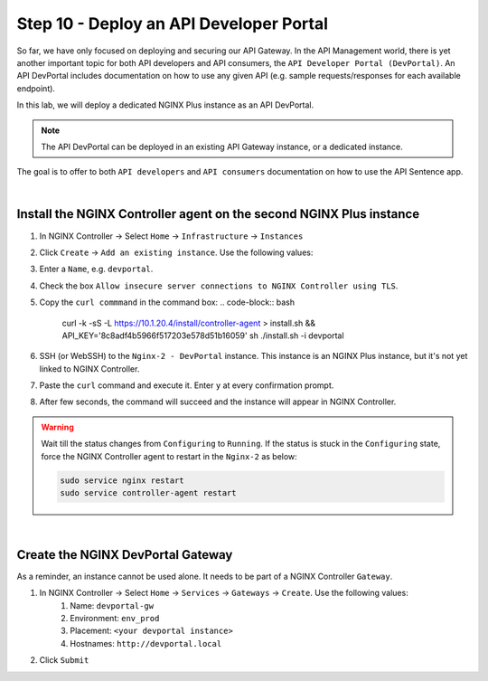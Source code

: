Step 10 - Deploy an API Developer Portal
########################################

So far, we have only focused on deploying and securing our API Gateway. In the API Management world, there is yet another important topic for both API developers and API consumers, the ``API Developer Portal (DevPortal)``.
An API DevPortal includes documentation on how to use any given API (e.g. sample requests/responses for each available endpoint).

In this lab, we will deploy a dedicated NGINX Plus instance as an API DevPortal.

.. note:: The API DevPortal can be deployed in an existing API Gateway instance, or a dedicated instance.

The goal is to offer to both ``API developers`` and ``API consumers`` documentation on how to use the API Sentence app.

|

Install the NGINX Controller agent on the second NGINX Plus instance
********************************************************************
#. In NGINX Controller -> Select ``Home`` -> ``Infrastructure`` -> ``Instances``
#. Click ``Create`` -> ``Add an existing instance``. Use the following values:
#. Enter a ``Name``, e.g. ``devportal``.
#. Check the box ``Allow insecure server connections to NGINX Controller using TLS``.
#. Copy the ``curl commmand`` in the command box:
   .. code-block:: bash

      curl -k -sS -L https://10.1.20.4/install/controller-agent > install.sh && \
      API_KEY='8c8adf4b5966f517203e578d51b16059' sh ./install.sh -i devportal

#. SSH (or WebSSH) to the ``Nginx-2 - DevPortal`` instance. This instance is an NGINX Plus instance, but it's not yet linked to NGINX Controller.
#. Paste the ``curl`` command and execute it. Enter ``y`` at every confirmation prompt.
#. After few seconds, the command will succeed and the instance will appear in NGINX Controller.

   .. image:: ../pictures/lab1/instances.png
      :align: center

.. warning:: Wait till the status changes from ``Configuring`` to ``Running``. If the status is stuck in the ``Configuring`` state, force the NGINX Controller agent to restart in the ``Nginx-2`` as below:

   .. code-block:: bash

      sudo service nginx restart
      sudo service controller-agent restart

|

Create the NGINX DevPortal Gateway
**********************************

As a reminder, an instance cannot be used alone. It needs to be part of a NGINX Controller ``Gateway``.


#. In NGINX Controller -> Select ``Home`` -> ``Services`` -> ``Gateways`` -> ``Create``. Use the following values:
    #. Name: ``devportal-gw``
    #. Environment: ``env_prod``
    #. Placement: ``<your devportal instance>``
    #. Hostnames: ``http://devportal.local``
#. Click ``Submit``
